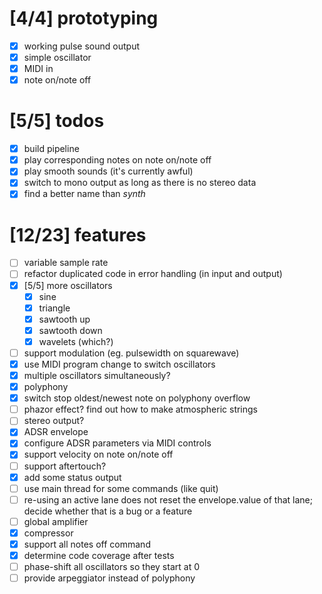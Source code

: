 * [4/4] prototyping

- [X] working pulse sound output
- [X] simple oscillator
- [X] MIDI in
- [X] note on/note off

* [5/5] todos

- [X] build pipeline
- [X] play corresponding notes on note on/note off
- [X] play smooth sounds (it's currently awful)
- [X] switch to mono output as long as there is no stereo data
- [X] find a better name than /synth/

* [12/23] features

- [ ] variable sample rate
- [ ] refactor duplicated code in error handling (in input and output)
- [X] [5/5] more oscillators
  - [X] sine
  - [X] triangle
  - [X] sawtooth up
  - [X] sawtooth down
  - [X] wavelets (which?)
- [ ] support modulation (eg. pulsewidth on squarewave)
- [X] use MIDI program change to switch oscillators
- [X] multiple oscillators simultaneously?
- [X] polyphony
- [X] switch stop oldest/newest note on polyphony overflow
- [ ] phazor effect?  find out how to make atmospheric strings
- [ ] stereo output?
- [X] ADSR envelope
- [X] configure ADSR parameters via MIDI controls
- [X] support velocity on note on/note off
- [ ] support aftertouch?
- [X] add some status output
- [ ] use main thread for some commands (like quit)
- [ ] re-using an active lane does not reset the envelope.value of
  that lane; decide whether that is a bug or a feature
- [ ] global amplifier
- [X] compressor
- [X] support all notes off command
- [X] determine code coverage after tests
- [ ] phase-shift all oscillators so they start at 0
- [ ] provide arpeggiator instead of polyphony
